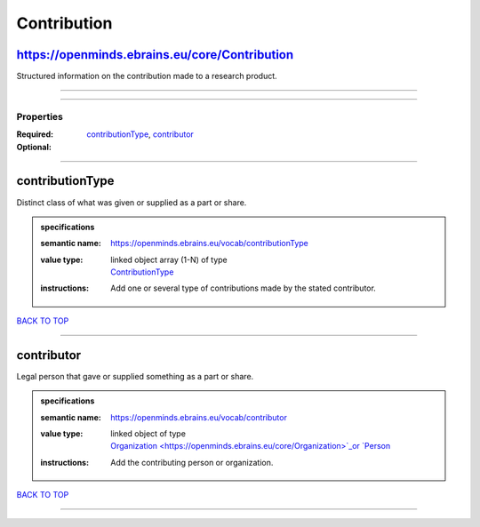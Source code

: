 ############
Contribution
############

https://openminds.ebrains.eu/core/Contribution
----------------------------------------------

Structured information on the contribution made to a research product.

------------

------------

**********
Properties
**********

:Required: `contributionType <contributionType_heading_>`_, `contributor <contributor_heading_>`_
:Optional:

------------

.. _contributionType_heading:

contributionType
----------------

Distinct class of what was given or supplied as a part or share.

.. admonition:: specifications

   :semantic name: https://openminds.ebrains.eu/vocab/contributionType
   :value type: | linked object array \(1-N\) of type
                | `ContributionType <https://openminds.ebrains.eu/controlledTerms/ContributionType>`_
   :instructions: Add one or several type of contributions made by the stated contributor.

`BACK TO TOP <Contribution_>`_

------------

.. _contributor_heading:

contributor
-----------

Legal person that gave or supplied something as a part or share.

.. admonition:: specifications

   :semantic name: https://openminds.ebrains.eu/vocab/contributor
   :value type: | linked object of type
                | `Organization <https://openminds.ebrains.eu/core/Organization>`_or `Person <https://openminds.ebrains.eu/core/Person>`_
   :instructions: Add the contributing person or organization.

`BACK TO TOP <Contribution_>`_

------------

